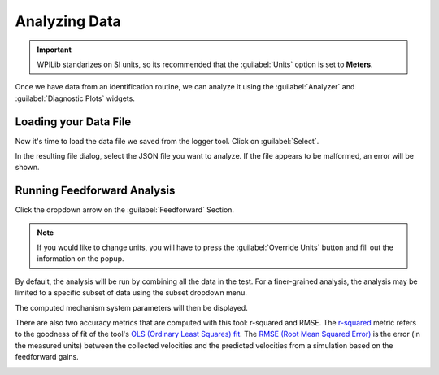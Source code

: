 Analyzing Data
==============

.. important:: WPILib standarizes on SI units, so its recommended that the :guilabel:`Units` option is set to **Meters**.

Once we have data from an identification routine, we can analyze it using the :guilabel:`Analyzer` and :guilabel:`Diagnostic Plots` widgets.

.. image:: images/analyzer-view.png
   :alt: Using the data analyzer

Loading your Data File
----------------------

Now it's time to load the data file we saved from the logger tool. Click on :guilabel:`Select`.

.. image:: images/selecting-data-file.png
   :alt: Selecting the existing data file

In the resulting file dialog, select the JSON file you want to analyze. If the file appears to be malformed, an error will be shown.

Running Feedforward Analysis
----------------------------

Click the dropdown arrow on the :guilabel:`Feedforward` Section.

.. note:: If you would like to change units, you will have to press the :guilabel:`Override Units` button and fill out the information on the popup.

.. image:: images/analyzing-data.png
   :alt: Analyzing data for feedforward

By default, the analysis will be run by combining all the data in the test. For a finer-grained analysis, the analysis may be limited to a specific subset of data using the subset dropdown menu.

.. image:: images/limiting-analysis-data.png
   :alt: Limiting analysis data by using the subset dropdown

The computed mechanism system parameters will then be displayed.

.. image:: images/feedforward-values.png
   :alt: Analysis coefficient results

There are also two accuracy metrics that are computed with this tool: r-squared and RMSE. The `r-squared <https://en.wikipedia.org/wiki/Coefficient_of_determination>`__ metric refers to the goodness of fit of the tool's `OLS (Ordinary Least Squares) fit <https://en.wikipedia.org/wiki/Ordinary_least_squares>`__. The `RMSE (Root Mean Squared Error) <https://en.wikipedia.org/wiki/Root-mean-square_deviation>`__ is the error (in the measured units) between the collected velocities and the predicted velocities from a simulation based on the feedforward gains.

.. image:: images/viewing-metrics.png
   :alt: Analysis accuracy metrics

